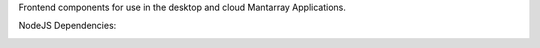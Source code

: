 Frontend components for use in the desktop and cloud Mantarray Applications.


.. image:: https://github.com/CuriBio/mantarray-frontend-components/workflows/Dev/badge.svg?branch=development
   :alt: Development Branch Build

.. image:: https://codecov.io/gh/CuriBio/mantarray-frontend-components/branch/development/graph/badge.svg
  :target: https://codecov.io/gh/CuriBio/mantarray-frontend-components

.. image:: https://img.shields.io/npm/v/@curi-bio/mantarray-frontend-components.svg
   :target: https://www.npmjs.com/package/@curi-bio/mantarray-frontend-components
   :alt: npm version

.. image:: https://img.shields.io/npm/dm/@curi-bio/mantarray-frontend-components.svg
   :target: https://www.npmjs.com/package/@curi-bio/mantarray-frontend-components
   :alt: monthly downloads on npm

.. image:: https://img.shields.io/badge/pre--commit-enabled-brightgreen?logo=pre-commit&logoColor=white
   :target: https://github.com/pre-commit/pre-commit
   :alt: pre-commit

.. image:: https://img.shields.io/badge/code_style-prettier-ff69b4.svg
   :target: https://github.com/prettier/prettier
   :alt: code style: prettier

NodeJS Dependencies:

.. image:: https://david-dm.org/CuriBio/mantarray-frontend-components/status.svg
   :target: https://david-dm.org/CuriBio/mantarray-frontend-components
   :alt: NodeDevDependency Status

.. image:: https://david-dm.org/CuriBio/mantarray-frontend-components/dev-status.svg
   :target: https://david-dm.org/CuriBio/mantarray-frontend-components?type=dev
   :alt: NodeDependency Status
